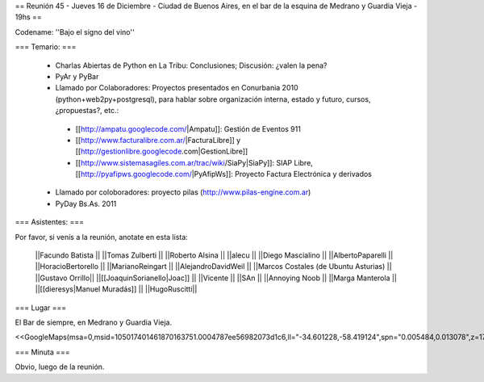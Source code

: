 == Reunión 45 - Jueves 16 de Diciembre - Ciudad de Buenos Aires, en el bar de la esquina de Medrano y Guardia Vieja - 19hs ==

Codename: ''Bajo el signo del vino''

=== Temario: ===

 * Charlas Abiertas de Python en La Tribu: Conclusiones; Discusión: ¿valen la pena?
 * PyAr y PyBar
 * Llamado por Colaboradores: Proyectos presentados en Conurbania 2010 (python+web2py+postgresql), para hablar sobre organización interna, estado y futuro, cursos, ¿propuestas?, etc.:
  * [[http://ampatu.googlecode.com/|Ampatu]]: Gestión de Eventos 911
  * [[http://www.facturalibre.com.ar/|FacturaLibre]] y [[http://gestionlibre.googlecode.com|GestionLibre]]
  * [[http://www.sistemasagiles.com.ar/trac/wiki/SiaPy|SiaPy]]: SIAP Libre, [[http://pyafipws.googlecode.com/|PyAfipWs]]: Proyecto Factura Electrónica y derivados
 * Llamado por coloboradores: proyecto pilas (http://www.pilas-engine.com.ar)
 * PyDay Bs.As. 2011

=== Asistentes: ===

Por favor, si venís a la reunión, anotate en esta lista:


 ||Facundo Batista ||
 ||Tomas Zulberti ||
 ||Roberto Alsina ||
 ||alecu ||
 ||Diego Mascialino ||
 ||AlbertoPaparelli ||
 ||HoracioBertorello ||
 ||MarianoReingart ||
 ||AlejandroDavidWeil ||
 ||Marcos Costales (de Ubuntu Asturias) ||
 ||Gustavo Orrillo||
 ||[[JoaquinSorianello|Joac]] ||
 ||Vicente ||
 ||SAn ||
 ||Annoying Noob ||
 ||Marga Manterola ||
 ||[[dieresys|Manuel Muradás]] ||
 ||HugoRuscitti||


=== Lugar ===

El Bar de siempre, en Medrano y Guardia Vieja.

<<GoogleMaps(msa=0,msid=105017401461870163751.0004787ee56982073d1c6,ll="-34.601228,-58.419124",spn="0.005484,0.013078",z=17)>>

=== Minuta ===

Obvio, luego de la reunión.
